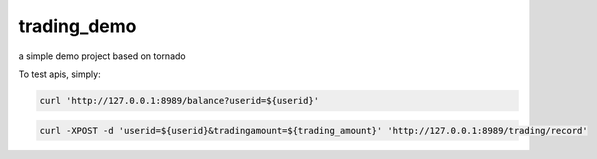 trading_demo
===========

a simple demo project based on tornado

To test apis, simply:

.. code-block:: bash

    curl 'http://127.0.0.1:8989/balance?userid=${userid}'

.. code-block:: bash

    curl -XPOST -d 'userid=${userid}&tradingamount=${trading_amount}' 'http://127.0.0.1:8989/trading/record'


